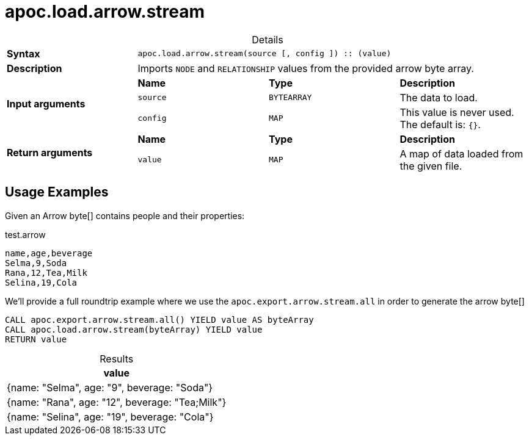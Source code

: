 :page-role: procedure
:table-caption!:
= apoc.load.arrow.stream

.Details
|===
| *Syntax* 3+| `apoc.load.arrow.stream(source [, config ]) :: (value)`
| *Description* 3+| Imports `NODE` and `RELATIONSHIP` values from the provided arrow byte array.
.3+| *Input arguments* | *Name* | *Type* | *Description*
| `source` | `BYTEARRAY` | The data to load.
| `config` | `MAP` | This value is never used. The default is: `{}`.
.2+| *Return arguments* | *Name* | *Type* | *Description*
| `value` | `MAP` | A map of data loaded from the given file.
|===

== Usage Examples
Given an Arrow byte[] contains people and their properties:

.test.arrow
----
name,age,beverage
Selma,9,Soda
Rana,12,Tea,Milk
Selina,19,Cola
----

We'll provide a full roundtrip example where we use the `apoc.export.arrow.stream.all`
in order to generate the arrow byte[]


[source, cypher]
----
CALL apoc.export.arrow.stream.all() YIELD value AS byteArray
CALL apoc.load.arrow.stream(byteArray) YIELD value
RETURN value
----

.Results
[opts="header",cols="1"]
|===
| value
| {name: "Selma", age: "9", beverage: "Soda"}
| {name: "Rana", age: "12", beverage: "Tea;Milk"}
| {name: "Selina", age: "19", beverage: "Cola"}
|===
